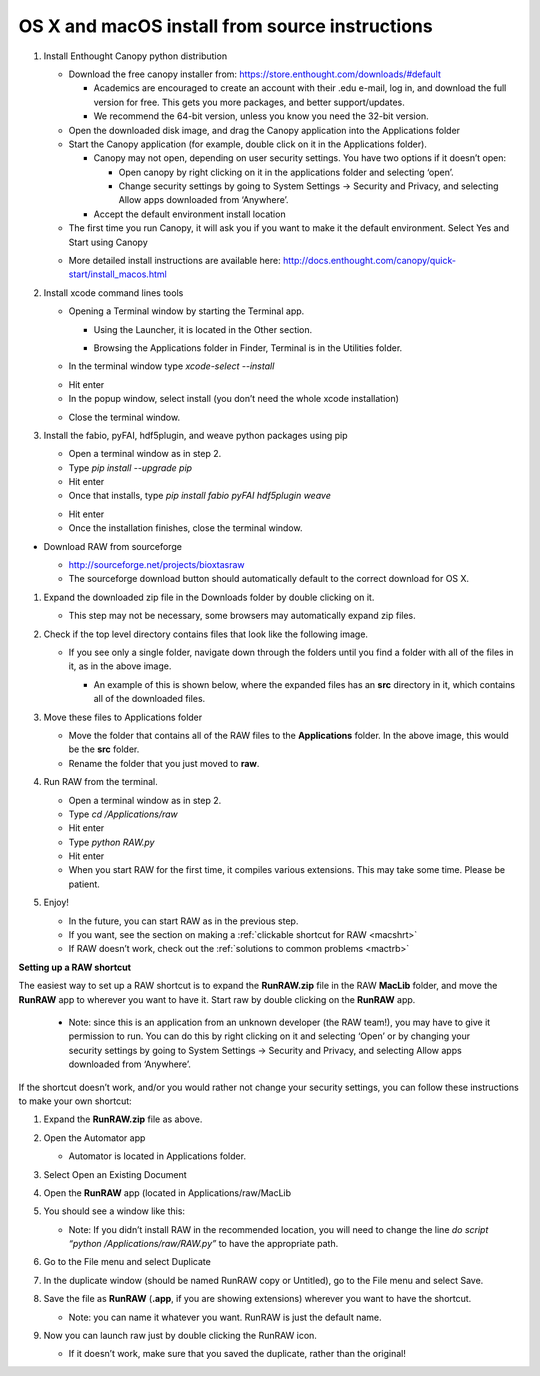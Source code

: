 OS X and macOS install from source instructions
^^^^^^^^^^^^^^^^^^^^^^^^^^^^^^^^^^^^^^^^^^^^^^^^
.. _macsource:

#.  Install Enthought Canopy python distribution

    *   Download the free canopy installer from:
        `https://store.enthought.com/downloads/#default <https://store.enthought.com/downloads/#default>`_

        *   Academics are encouraged to create an account with their .edu e-mail, log in, and download the full version for free. This gets you more packages, and better support/updates.

        *   We recommend the 64-bit version, unless you know you need the 32-bit version.

    *   Open the downloaded disk image, and drag the Canopy application into the Applications folder

    *   Start the Canopy application (for example, double click on it in the Applications folder).

        *   Canopy may not open, depending on user security settings. You have two
            options if it doesn’t open:

            *   Open canopy by right clicking on it in the applications folder and selecting ‘open’.

            *   Change security settings by going to System Settings -> Security and Privacy,
                and selecting Allow apps downloaded from ‘Anywhere’.

        *   Accept the default environment install location

    *   The first time you run Canopy, it will ask you if you want to make it the
        default environment. Select Yes and Start using Canopy

    |10000201000001D70000010F57B2663BC0211A98_png|

    *   More detailed install instructions are available here:
        `http://docs.enthought.com/canopy/quick-start/install_macos.html <http://docs.enthought.com/canopy/quick-start/install_macos.html>`_

#.  Install xcode command lines tools

    *   Opening a Terminal window by starting the Terminal app.

        *   Using the Launcher, it is located in the Other section.

        |10000201000006900000041A52DBF3453A0EEDE9_png|

        |10000201000007800000043899D84AD76212B4C9_png|

        *   Browsing the Applications folder in Finder, Terminal is in the Utilities folder.

    *   In the terminal window type *xcode-select --install*

    |10000201000002370000016C05BA7C6C2536380E_png|

    *   Hit enter

    *   In the popup window, select install (you don’t need the whole xcode installation)

    |10000201000001CB000000BFFCB4D40B510BC3CE_png|

    *   Close the terminal window.

#.  Install the fabio, pyFAI, hdf5plugin, and weave python packages using pip

    *   Open a terminal window as in step 2.

    *   Type *pip install --upgrade pip*

    *   Hit enter

    *   Once that installs, type *pip install fabio pyFAI hdf5plugin weave*

    |100002010000023A0000016E415256FEF0DBA0B3_png|

    *   Hit enter

    *   Once the installation finishes, close the terminal window.

*   Download RAW from sourceforge

    *   `http://sourceforge.net/projects/bioxtasraw <http://sourceforge.net/projects/bioxtasraw>`_

    *   The sourceforge download button should automatically default to the correct download for OS X.

    |1000020100000284000001108B20DFADFD732978_png|

#.  Expand the downloaded zip file in the Downloads folder by double clicking on it.

    *   This step may not be necessary, some browsers may automatically expand zip files.

#.  Check if the top level directory contains files that look like the following image.

    |10000201000002880000025725B5A3369B69462C_png|

    *   If you see only a single folder, navigate down through the folders until you find
        a folder with all of the files in it, as in the above image.

        *   An example of this is shown below, where the expanded files has an **src**
            directory in it, which contains all of the downloaded files.

        |1000020100000273000001C472F5D3F5C469CFE2_png|

#.  Move these files to Applications folder

    *   Move the folder that contains all of the RAW files to the **Applications** folder.
        In the above image, this would be the **src** folder.

    *   Rename the folder that you just moved to **raw**.

#.  Run RAW from the terminal.

    *   Open a terminal window as in step 2.

    *   Type *cd /Applications/raw*

    *   Hit enter

    *   Type *python RAW.py*

    *   Hit enter

    *   When you start RAW for the first time, it compiles various extensions. This may
        take some time. Please be patient.

#.  Enjoy!

    *   In the future, you can start RAW as in the previous step.

    *   If you want, see the section on making a :ref:`clickable shortcut for RAW <macshrt>`

    *   If RAW doesn’t work, check out the :ref:`solutions to common problems <mactrb>`


**Setting up a RAW shortcut**

.. _macshrt:

The easiest way to set up a RAW shortcut is to expand the **RunRAW.zip** file in the RAW
**MacLib** folder, and move the **RunRAW** app to wherever you want to have it. Start raw
by double clicking on the **RunRAW** app.

    *   Note: since this is an application from an unknown developer (the RAW team!),
        you may have to give it permission to run. You can do this by right clicking on
        it and selecting ‘Open’ or by changing your security settings by going to System
        Settings -> Security and Privacy, and selecting Allow apps downloaded from ‘Anywhere’.

If the shortcut doesn’t work, and/or you would rather not change your security settings, you can follow these instructions to make your own shortcut:

#.  Expand the **RunRAW.zip** file as above.

#.  Open the Automator app

    *   Automator is located in Applications folder.

#.  Select Open an Existing Document

    |100002010000021F0000020B846426B3BC1F1FB4_png|

#.  Open the **RunRAW** app (located in Applications/raw/MacLib

    |10000201000002C30000022C28B14ADDA1B8FC97_png|

#.  You should see a window like this:

    |10000201000003E40000036173138DAB0B7BE00D_png|

    *   Note: If you didn’t install RAW in the recommended location, you will need to
        change the line *do script “python /Applications/raw/RAW.py”* to have the appropriate
        path.

#.  Go to the File menu and select Duplicate

#.  In the duplicate window (should be named RunRAW copy or Untitled), go to the File menu and select Save.

#.  Save the file as **RunRAW** (**.app**, if you are showing extensions) wherever
    you want to have the shortcut.

    *   Note: you can name it whatever you want. RunRAW is just the default name.

#.  Now you can launch raw just by double clicking the RunRAW icon.

    *   If it doesn’t work, make sure that you saved the duplicate, rather than the original!



.. |10000201000002C30000022C28B14ADDA1B8FC97_png| image:: images/mac_install/10000201000002C30000022C28B14ADDA1B8FC97.png


.. |10000201000007800000043899D84AD76212B4C9_png| image:: images/mac_install/10000201000007800000043899D84AD76212B4C9.png


.. |100002010000021F0000020B846426B3BC1F1FB4_png| image:: images/mac_install/100002010000021F0000020B846426B3BC1F1FB4.png


.. |10000201000003E40000036173138DAB0B7BE00D_png| image:: images/mac_install/10000201000003E40000036173138DAB0B7BE00D.png


.. |10000201000002370000016C05BA7C6C2536380E_png| image:: images/mac_install/10000201000002370000016C05BA7C6C2536380E.png


.. |1000020100000273000001C472F5D3F5C469CFE2_png| image:: images/mac_install/1000020100000273000001C472F5D3F5C469CFE2.png


.. |1000020100000284000001108B20DFADFD732978_png| image:: images/mac_install/1000020100000284000001108B20DFADFD732978.png


.. |10000201000001CB000000BFFCB4D40B510BC3CE_png| image:: images/mac_install/10000201000001CB000000BFFCB4D40B510BC3CE.png


.. |10000201000006900000041A52DBF3453A0EEDE9_png| image:: images/mac_install/10000201000006900000041A52DBF3453A0EEDE9.png


.. |10000201000002880000025725B5A3369B69462C_png| image:: images/mac_install/10000201000002880000025725B5A3369B69462C.png


.. |10000201000001D70000010F57B2663BC0211A98_png| image:: images/mac_install/10000201000001D70000010F57B2663BC0211A98.png


.. |100002010000023A0000016E415256FEF0DBA0B3_png| image:: images/mac_install/100002010000023A0000016E415256FEF0DBA0B3.png
